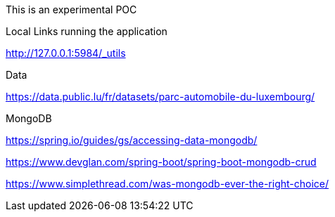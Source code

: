 This is an experimental POC

Local Links running the application

http://127.0.0.1:5984/_utils

Data

https://data.public.lu/fr/datasets/parc-automobile-du-luxembourg/

MongoDB

https://spring.io/guides/gs/accessing-data-mongodb/

https://www.devglan.com/spring-boot/spring-boot-mongodb-crud


https://www.simplethread.com/was-mongodb-ever-the-right-choice/
